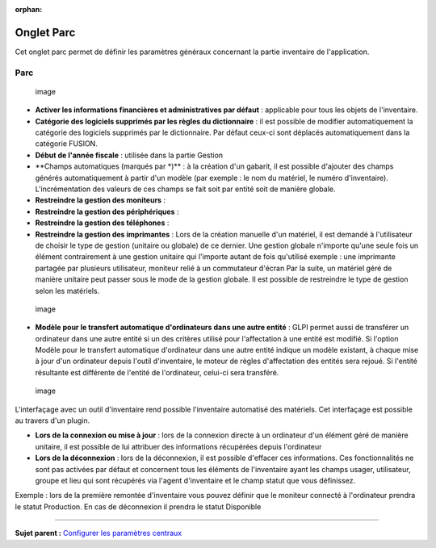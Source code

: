 :orphan:

Onglet Parc
===========

Cet onglet parc permet de définir les paramètres généraux concernant la
partie inventaire de l'application.

Parc
----

.. figure:: /image/configparc.png
   :alt: image

   image

-  **Activer les informations financières et administratives par
   défaut** : applicable pour tous les objets de l'inventaire.

-  **Catégorie des logiciels supprimés par les règles du dictionnaire**
   : il est possible de modifier automatiquement la catégorie des
   logiciels supprimés par le dictionnaire. Par défaut ceux-ci sont
   déplacés automatiquement dans la catégorie FUSION.

-  **Début de l'année fiscale** : utilisée dans la partie Gestion

-  \*\*Champs automatiques (marqués par \*)\*\* : à la création d'un
   gabarit, il est possible d'ajouter des champs générés automatiquement
   à partir d'un modèle (par exemple : le nom du matériel, le numéro
   d'inventaire). L'incrémentation des valeurs de ces champs se fait
   soit par entité soit de manière globale.

-  **Restreindre la gestion des moniteurs** :
-  **Restreindre la gestion des périphériques** :
-  **Restreindre la gestion des téléphones** :
-  **Restreindre la gestion des imprimantes** : Lors de la création
   manuelle d'un matériel, il est demandé à l'utilisateur de choisir le
   type de gestion (unitaire ou globale) de ce dernier. Une gestion
   globale n'importe qu'une seule fois un élément contrairement à une
   gestion unitaire qui l'importe autant de fois qu'utilisé exemple :
   une imprimante partagée par plusieurs utilisateur, moniteur relié à
   un commutateur d'écran Par la suite, un matériel géré de manière
   unitaire peut passer sous le mode de la gestion globale. Il est
   possible de restreindre le type de gestion selon les matériels.

.. figure:: /image/configtransfert.png
   :alt: image

   image

-  **Modèle pour le transfert automatique d'ordinateurs dans une autre
   entité** : GLPI permet aussi de transférer un ordinateur dans une
   autre entité si un des critères utilisé pour l'affectation à une
   entité est modifié. Si l'option Modèle pour le transfert automatique
   d'ordinateur dans une autre entité indique un modèle existant, à
   chaque mise à jour d'un ordinateur depuis l'outil d'inventaire, le
   moteur de règles d'affectation des entités sera rejoué. Si l'entité
   résultante est différente de l'entité de l'ordinateur, celui-ci sera
   transféré.

.. figure:: /image/configpc.png
   :alt: image

   image

L'interfaçage avec un outil d'inventaire rend possible l'inventaire
automatisé des matériels. Cet interfaçage est possible au travers d'un
plugin.

-  **Lors de la connexion ou mise à jour** : lors de la connexion
   directe à un ordinateur d'un élément géré de manière unitaire, il est
   possible de lui attribuer des informations récupérées depuis
   l'ordinateur
-  **Lors de la déconnexion** : lors de la déconnexion, il est possible
   d'effacer ces informations. Ces fonctionnalités ne sont pas activées
   par défaut et concernent tous les éléments de l'inventaire ayant les
   champs usager, utilisateur, groupe et lieu qui sont récupérés via
   l'agent d'inventaire et le champ statut que vous définissez.

Exemple : lors de la première remontée d'inventaire vous pouvez définir
que le moniteur connecté à l'ordinateur prendra le statut Production. En
cas de déconnexion il prendra le statut Disponible

--------------

**Sujet parent :** `Configurer les paramètres
centraux <08_Module_Configuration/06_Générale/01_Configures_les_paramètres_centraux.rst>`__

